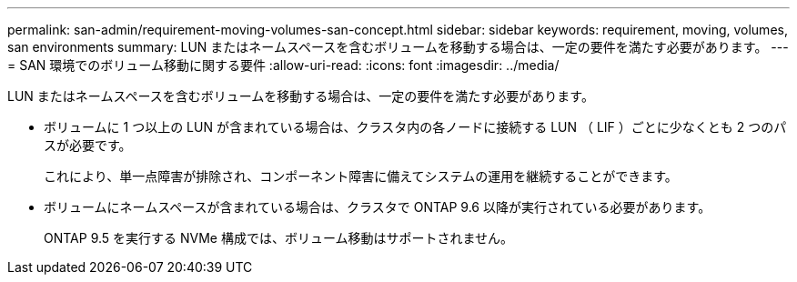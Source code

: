 ---
permalink: san-admin/requirement-moving-volumes-san-concept.html 
sidebar: sidebar 
keywords: requirement, moving, volumes, san environments 
summary: LUN またはネームスペースを含むボリュームを移動する場合は、一定の要件を満たす必要があります。 
---
= SAN 環境でのボリューム移動に関する要件
:allow-uri-read: 
:icons: font
:imagesdir: ../media/


[role="lead"]
LUN またはネームスペースを含むボリュームを移動する場合は、一定の要件を満たす必要があります。

* ボリュームに 1 つ以上の LUN が含まれている場合は、クラスタ内の各ノードに接続する LUN （ LIF ）ごとに少なくとも 2 つのパスが必要です。
+
これにより、単一点障害が排除され、コンポーネント障害に備えてシステムの運用を継続することができます。

* ボリュームにネームスペースが含まれている場合は、クラスタで ONTAP 9.6 以降が実行されている必要があります。
+
ONTAP 9.5 を実行する NVMe 構成では、ボリューム移動はサポートされません。


